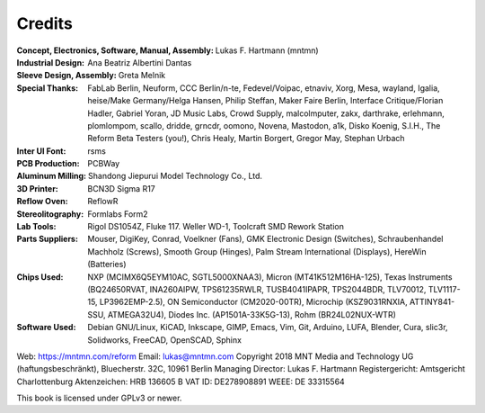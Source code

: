 Credits
=======

:Concept, Electronics, Software, Manual, Assembly: Lukas F. Hartmann (mntmn)

:Industrial Design: Ana Beatriz Albertini Dantas

:Sleeve Design, Assembly: Greta Melnik

:Special Thanks: FabLab Berlin, Neuform, CCC Berlin/n-te, Fedevel/Voipac, etnaviv, Xorg, Mesa, wayland, Igalia, heise/Make Germany/Helga Hansen, Philip Steffan, Maker Faire Berlin, Interface Critique/Florian Hadler, Gabriel Yoran, JD Music Labs, Crowd Supply, malcolmputer, zakx, darthrake, erlehmann, plomlompom, scallo, dridde, grncdr, oomono, Novena, Mastodon, a1k, Disko Koenig, S.I.H., The Reform Beta Testers (you!), Chris Healy, Martin Borgert, Gregor May, Stephan Urbach

:Inter UI Font: rsms

:PCB Production: PCBWay

:Aluminum Milling: Shandong Jiepurui Model Technology Co., Ltd.
                   
:3D Printer: BCN3D Sigma R17

:Reflow Oven: ReflowR

:Stereolitography: Formlabs Form2

:Lab Tools: Rigol DS1054Z, Fluke 117. Weller WD-1, Toolcraft SMD Rework Station
            
:Parts Suppliers: Mouser, DigiKey, Conrad, Voelkner (Fans), GMK Electronic Design (Switches), Schraubenhandel Machholz (Screws), Smooth Group (Hinges), Palm Stream International (Displays), HereWin (Batteries)
                  
:Chips Used: NXP (MCIMX6Q5EYM10AC, SGTL5000XNAA3), Micron (MT41K512M16HA-125), Texas Instruments (BQ24650RVAT, INA260AIPW, TPS61235RWLR, TUSB4041IPAPR, TPS2044BDR, TLV70012, TLV1117-15, LP3962EMP-2.5), ON Semiconductor (CM2020-00TR), Microchip (KSZ9031RNXIA, ATTINY841-SSU, ATMEGA32U4), Diodes Inc. (AP1501A-33K5G-13), Rohm (BR24L02NUX-WTR)
             
:Software Used: Debian GNU/Linux, KiCAD, Inkscape, GIMP, Emacs, Vim, Git, Arduino, LUFA, Blender, Cura, slic3r, Solidworks, FreeCAD, OpenSCAD, Sphinx

              
Web: https://mntmn.com/reform 
Email: lukas@mntmn.com
Copyright 2018 MNT Media and Technology UG (haftungsbeschränkt), Bluecherstr. 32C, 10961 Berlin
Managing Director: Lukas F. Hartmann
Registergericht: Amtsgericht Charlottenburg
Aktenzeichen: HRB 136605 B
VAT ID: DE278908891
WEEE: DE 33315564 

This book is licensed under GPLv3 or newer.

